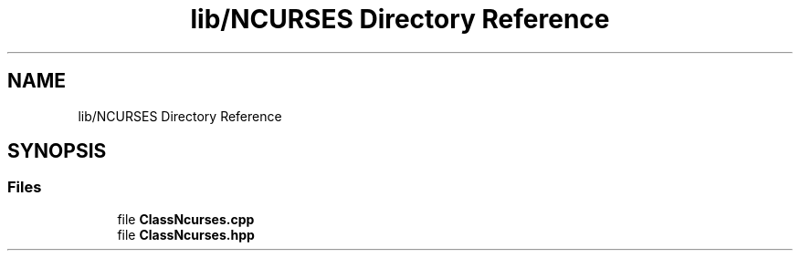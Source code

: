 .TH "lib/NCURSES Directory Reference" 3 "Sun Mar 31 2019" "Version 1.0" "OOP_arcade_2018" \" -*- nroff -*-
.ad l
.nh
.SH NAME
lib/NCURSES Directory Reference
.SH SYNOPSIS
.br
.PP
.SS "Files"

.in +1c
.ti -1c
.RI "file \fBClassNcurses\&.cpp\fP"
.br
.ti -1c
.RI "file \fBClassNcurses\&.hpp\fP"
.br
.in -1c
